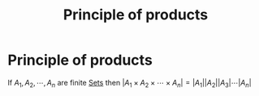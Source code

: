 #+title: Principle of products
#+roam_alias: "Principle of products"
#+roam_tags: "Discrete Structures" "Definition" "Combinatorics"
* Principle of products
If $A_{1}, A_{2}, \cdots , A_{n}$ are finite [[file:Set.org][Sets]]
then $|A_{1} \times A_{2} \times \cdots \times A_{n}| = |A_1||A_2||A_3|\cdots|A_n|$

